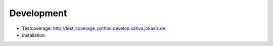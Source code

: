 Development
===========

- Testcoverage: http://test_coverage_python.develop.sativa.jokasis.de
- installation:

